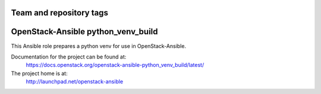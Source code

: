 ========================
Team and repository tags
========================

.. image:: https://governance.openstack.org/tc/badges/openstack-ansible-python_venv_build.svg
    :target: https://governance.openstack.org/tc/reference/tags/index.html

.. Change things from this point on

===================================
OpenStack-Ansible python_venv_build
===================================

This Ansible role prepares a python venv for use in OpenStack-Ansible.

Documentation for the project can be found at:
  https://docs.openstack.org/openstack-ansible-python_venv_build/latest/

The project home is at:
  http://launchpad.net/openstack-ansible
